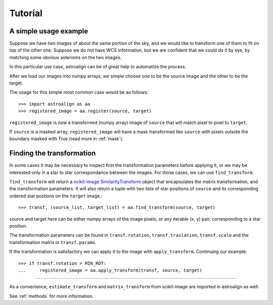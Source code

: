 Tutorial
========

A simple usage example
----------------------

Suppose we have two images of about the same portion of the sky, and we would like to transform one of them to fit on top of the other one.
Suppose we do not have WCS information, but we are confident that we could do it by eye, by matching some obvious asterisms on the two images.

In this particular use case, astroalign can be of great help to automatize the process.

After we load our images into numpy arrays, we simple choose one to be the source image and the other to be the target.

The usage for this simple most common case would be as follows::

    >>> import astroalign as aa
    >>> registered_image = aa.register(source, target)

``registered_image`` is now a transformed (numpy array) image of ``source`` that will match pixel to pixel to ``target``.

If ``source`` is a masked array, ``registered_image`` will have a mask transformed 
like ``source`` with pixels outside the boundary masked with True
(read more in :ref:`mask`).

Finding the transformation
--------------------------

In some cases it may be necessary to inspect first the transformation parameters before applying it,
or we may be interested only in a star to star correspondance between the images.
For those cases, we can use ``find_transform``.

``find_transform`` will return a `scikit-image <http://scikit-image.org>`_ `SimilarityTransform <http://scikit-image.org/docs/dev/api/skimage.transform.html#skimage.transform.SimilarityTransform>`_ object that encapsulates the matrix transformation,
and the transformation parameters. 
It will also return a tuple with two lists of star positions of ``source`` and its corresponding ordered star postions on 
the ``target`` image.::


    >>> transf, (source_list, target_list) = aa.find_transform(source, target)

source and target here can be either numpy arrays of the image pixels, or any iterable (x, y) pair, 
corresponding to a star position.

The transformation parameters can be found in ``transf.rotation``, ``transf.traslation``, ``transf.scale`` 
and the transformation matrix in ``transf.params``.

If the transformation is satisfactory we can apply it to the image with ``apply_transform``.
Continuing our example::

    >>> if transf.rotation > MIN_ROT:
    ...     registered_image = aa.apply_transform(transf, source, target)

----------------------------

As a convenience, ``estimate_transform`` and ``matrix_transform`` from scikit-image are imported in astroalign as well.

See :ref:`methods` for more information.
